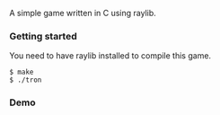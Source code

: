 A simple game written in C using raylib.

*** Getting started

You need to have raylib installed to compile this game.

#+BEGIN_SRC shell
  $ make
  $ ./tron
#+END_SRC

*** Demo

[[./demo.gif]]
